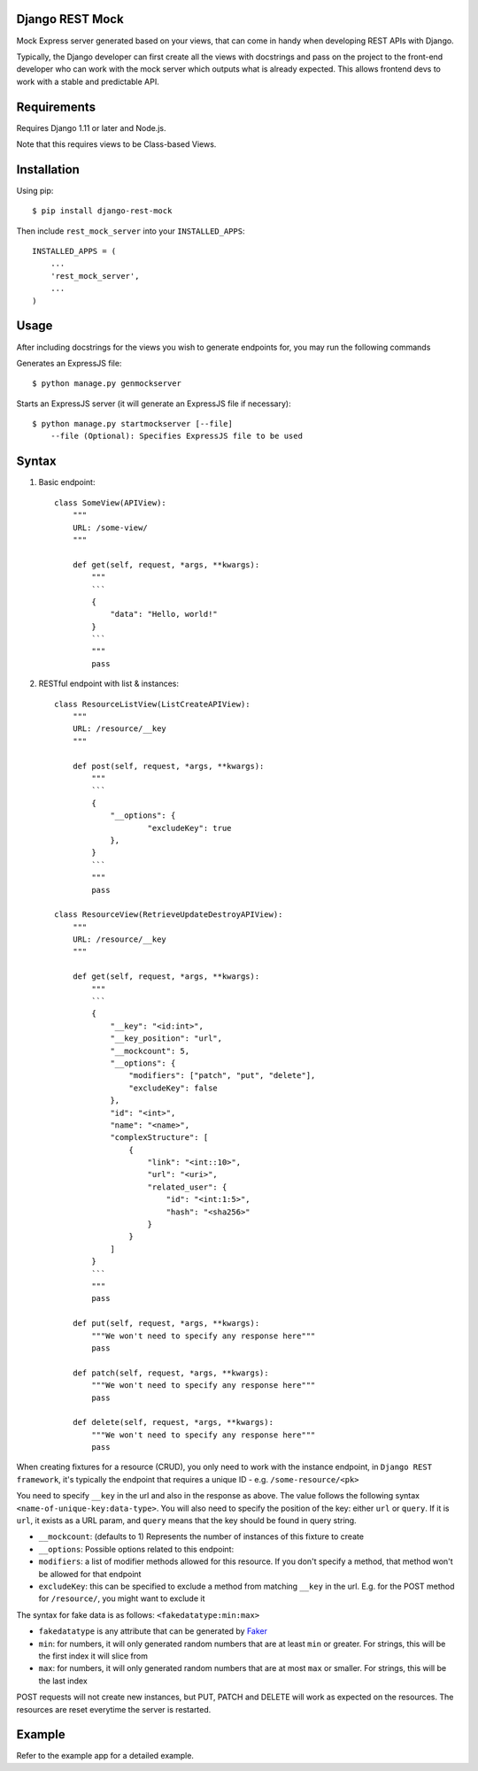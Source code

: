 Django REST Mock
================

Mock Express server generated based on your views, that can come in handy when developing REST APIs with Django.

Typically, the Django developer can first create all the views with docstrings and pass on the project to the front-end developer who can work with the mock server which outputs what is already expected. This allows frontend devs to work with a stable and predictable API.


Requirements
============
Requires Django 1.11 or later and Node.js.

Note that this requires views to be Class-based Views.


Installation
============

Using pip::

    $ pip install django-rest-mock


Then include ``rest_mock_server`` into your ``INSTALLED_APPS``::

    INSTALLED_APPS = (
        ...
        'rest_mock_server',
        ...
    )


Usage
=====

After including docstrings for the views you wish to generate endpoints for, you may run the following commands

Generates an ExpressJS file::

    $ python manage.py genmockserver

Starts an ExpressJS server (it will generate an ExpressJS file if necessary)::

    $ python manage.py startmockserver [--file]
        --file (Optional): Specifies ExpressJS file to be used


Syntax
======

1. Basic endpoint::

    class SomeView(APIView):
        """
        URL: /some-view/
        """

        def get(self, request, *args, **kwargs):
            """
            ```
            {
                "data": "Hello, world!"
            }
            ```
            """
            pass


2. RESTful endpoint with list & instances::

    class ResourceListView(ListCreateAPIView):
        """
        URL: /resource/__key
        """

        def post(self, request, *args, **kwargs):
            """
            ```
            {
                "__options": {
                        "excludeKey": true
                },
            }
            ```
            """
            pass

    class ResourceView(RetrieveUpdateDestroyAPIView):
        """
        URL: /resource/__key
        """

        def get(self, request, *args, **kwargs):
            """
            ```
            {
                "__key": "<id:int>",
                "__key_position": "url",
                "__mockcount": 5,
                "__options": {
                    "modifiers": ["patch", "put", "delete"],
                    "excludeKey": false
                },
                "id": "<int>",
                "name": "<name>",
                "complexStructure": [
                    {
                        "link": "<int::10>",
                        "url": "<uri>",
                        "related_user": {
                            "id": "<int:1:5>",
                            "hash": "<sha256>"
                        }
                    }
                ]
            }
            ```
            """
            pass
        
        def put(self, request, *args, **kwargs):
            """We won't need to specify any response here"""
            pass
        
        def patch(self, request, *args, **kwargs):
            """We won't need to specify any response here"""
            pass
        
        def delete(self, request, *args, **kwargs):
            """We won't need to specify any response here"""
            pass

When creating fixtures for a resource (CRUD), you only need to work with the instance endpoint, in ``Django REST framework``, it's typically the endpoint that requires a unique ID - e.g. ``/some-resource/<pk>``

You need to specify ``__key`` in the url and also in the response as above. The value follows the following syntax ``<name-of-unique-key:data-type>``.
You will also need to specify the position of the key: either ``url`` or ``query``. If it is ``url``, it exists as a URL param, and ``query`` means that the key should be found in query string.

* ``__mockcount``: (defaults to 1) Represents the number of instances of this fixture to create
* ``__options``: Possible options related to this endpoint:
* ``modifiers``: a list of modifier methods allowed for this resource. If you don't specify a method, that method won't be allowed for that endpoint
* ``excludeKey``: this can be specified to exclude a method from matching ``__key`` in the url. E.g. for the POST method for ``/resource/``, you might want to exclude it

The syntax for fake data is as follows: ``<fakedatatype:min:max>``

* ``fakedatatype`` is any attribute that can be generated by `Faker <https://faker.readthedocs.io/>`_
* ``min``: for numbers, it will only generated random numbers that are at least ``min`` or greater. For strings, this will be the first index it will slice from
* ``max``: for numbers, it will only generated random numbers that are at most ``max`` or smaller. For strings, this will be the last index


POST requests will not create new instances, but PUT, PATCH and DELETE will work as expected on the resources.
The resources are reset everytime the server is restarted.


Example
=======

Refer to the example app for a detailed example.
